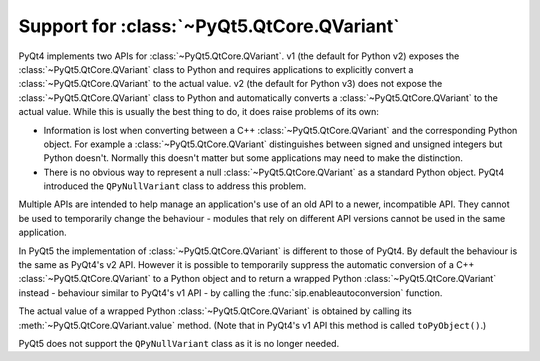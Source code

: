 .. _ref-qvariant:

Support for :class:`~PyQt5.QtCore.QVariant`
===========================================

PyQt4 implements two APIs for :class:`~PyQt5.QtCore.QVariant`.  v1 (the default
for Python v2) exposes the :class:`~PyQt5.QtCore.QVariant` class to Python and
requires applications to explicitly convert a :class:`~PyQt5.QtCore.QVariant`
to the actual value.  v2 (the default for Python v3) does not expose the
:class:`~PyQt5.QtCore.QVariant` class to Python and automatically converts a
:class:`~PyQt5.QtCore.QVariant` to the actual value.  While this is usually the
best thing to do, it does raise problems of its own:

- Information is lost when converting between a C++
  :class:`~PyQt5.QtCore.QVariant` and the corresponding Python object.  For
  example a :class:`~PyQt5.QtCore.QVariant` distinguishes between signed and
  unsigned integers but Python doesn't.  Normally this doesn't matter but some
  applications may need to make the distinction.

- There is no obvious way to represent a null :class:`~PyQt5.QtCore.QVariant`
  as a standard Python object.  PyQt4 introduced the ``QPyNullVariant`` class
  to address this problem.

Multiple APIs are intended to help manage an application's use of an old API to
a newer, incompatible API.  They cannot be used to temporarily change the
behaviour - modules that rely on different API versions cannot be used in the
same application.

In PyQt5 the implementation of :class:`~PyQt5.QtCore.QVariant` is different to
those of PyQt4.  By default the behaviour is the same as PyQt4's v2 API.
However it is possible to temporarily suppress the automatic conversion of a
C++ :class:`~PyQt5.QtCore.QVariant` to a Python object and to return a wrapped
Python :class:`~PyQt5.QtCore.QVariant` instead - behaviour similar to PyQt4's
v1 API - by calling the :func:`sip.enableautoconversion` function.

The actual value of a wrapped Python :class:`~PyQt5.QtCore.QVariant` is
obtained by calling its :meth:`~PyQt5.QtCore.QVariant.value` method.  (Note
that in PyQt4's v1 API this method is called ``toPyObject()``.)

PyQt5 does not support the ``QPyNullVariant`` class as it is no longer needed.
